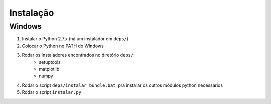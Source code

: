 ##########
Instalação
##########

Windows
=======

#. Instalar o Python 2.7.x (há um instalador em ``deps/``)
#. Colocar o Python no PATH do Windows
#. Rodar os instaladores encontrados no diretório ``deps/``:
    - setuptools
    - matplotlib
    - numpy
#. Rodar o script ``deps/instalar_bundle.bat``, pra instalar os outros módulos python necessários
#. Rodar o script ``instalar.py``

